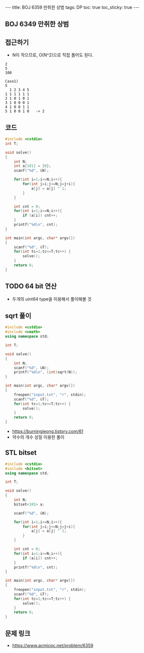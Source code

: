 #+HTML: ---
#+HTML: title: BOJ 6359 만취한 상범
#+HTML: tags: DP 
#+HTML: toc: true
#+HTML: toc_sticky: true
#+HTML: ---
#+OPTIONS: ^:nil

** BOJ 6349 만취한 상범

** 접근하기
- N이 작으므로, O(N^2)으로 직접 풀어도 된다.
#+BEGIN_EXAMPLE
2
5
100

Case1)
5
  1 2 3 4 5
1 1 1 1 1 1
2 1 0 1 0 1
3 1 0 0 0 1
4 1 0 0 1 1
5 1 0 0 1 0   -> 2
#+END_EXAMPLE

** 코드
#+BEGIN_SRC cpp
#include <cstdio>
int T;

void solve()
{
    int N;
    int a[101] = {0};
    scanf("%d", &N);

    for(int i=1;i<=N;i++){
        for(int j=i;j<=N;j=j+i){
            a[j] = a[j] ^ 1;
        }
    }

    int cnt = 0;
    for(int i=1;i<=N;i++){
        if (a[i]) cnt++;
    }
    printf("%d\n", cnt);
}

int main(int argc, char* argv[])
{
    scanf("%d", &T);
    for(int tc=1;tc<=T;tc++) {
        solve();
    }
    return 0;
}
#+END_SRC
** TODO 64 bit 연산
- 두개의 uint64 type을 이용해서 풀이해볼 것

** sqrt 풀이
#+BEGIN_SRC cpp
#include <cstdio>
#include <cmath>
using namespace std;

int T;

void solve()
{
    int N;
    scanf("%d", &N);
    printf("%d\n", (int)sqrt(N));
}

int main(int argc, char* argv[])
{
    freopen("input.txt", "r", stdin);
    scanf("%d", &T);
    for(int tc=1;tc<=T;tc++) {
        solve();
    }
    return 0;
}
#+END_SRC
- https://burningjeong.tistory.com/61
- 약수의 개수 성질 이용한 풀이
** STL bitset
#+BEGIN_SRC cpp
#include <cstdio>
#include <bitset>
using namespace std;

int T;

void solve()
{
    int N;
    bitset<101> a;

    scanf("%d", &N);

    for(int i=1;i<=N;i++){
        for(int j=i;j<=N;j=j+i){
            a[j] = a[j] ^ 1;
        }
    }

    int cnt = 0;
    for(int i=1;i<=N;i++){
        if (a[i]) cnt++;
    }
    printf("%d\n", cnt);
}

int main(int argc, char* argv[])
{
    freopen("input.txt", "r", stdin);
    scanf("%d", &T);
    for(int tc=1;tc<=T;tc++) {
        solve();
    }
    return 0;
}
#+END_SRC

** 문제 링크
- https://www.acmicpc.net/problem/6359
